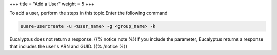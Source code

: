 +++
title = "Add a User"
weight = 5
+++

..  _user_add:

To add a user, perform the steps in this topic.Enter the following command 

.. code::

  euare-usercreate -u <user_name> -g <group_name> -k

Eucalyptus does not return a response. {{% notice note %}}If you include the parameter, Eucalyptus returns a response that includes the user's ARN and GUID. {{% /notice %}}